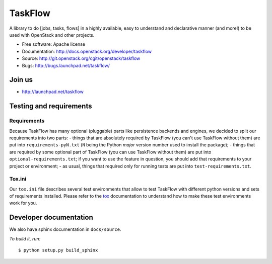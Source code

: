 TaskFlow
========

A library to do [jobs, tasks, flows] in a highly available, easy to understand
and declarative manner (and more!) to be used with OpenStack and other
projects.

* Free software: Apache license
* Documentation: http://docs.openstack.org/developer/taskflow
* Source: http://git.openstack.org/cgit/openstack/taskflow
* Bugs: http://bugs.launchpad.net/taskflow/

Join us
-------

- http://launchpad.net/taskflow

Testing and requirements
------------------------

Requirements
~~~~~~~~~~~~

Because TaskFlow has many optional (pluggable) parts like persistence
backends and engines, we decided to split our requirements into two
parts: - things that are absolutely required by TaskFlow (you can't use
TaskFlow without them) are put into ``requirements-pyN.txt`` (``N`` being the
Python *major* version number used to install the package); - things that are
required by some optional part of TaskFlow (you can use TaskFlow without
them) are put into ``optional-requirements.txt``; if you want to use the
feature in question, you should add that requirements to your project or
environment; - as usual, things that required only for running tests are
put into ``test-requirements.txt``.

Tox.ini
~~~~~~~

Our ``tox.ini`` file describes several test environments that allow to test
TaskFlow with different python versions and sets of requirements installed.
Please refer to the `tox`_ documentation to understand how to make these test
environments work for you.

Developer documentation
-----------------------

We also have sphinx documentation in ``docs/source``.

*To build it, run:*

::

    $ python setup.py build_sphinx

.. _tox: http://testrun.org/tox/latest/
.. _developer documentation: http://docs.openstack.org/developer/taskflow/



